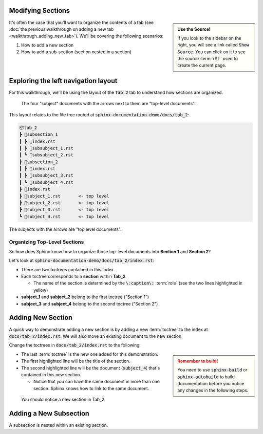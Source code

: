 Modifying Sections
===================

.. admonition:: Use the Source!
    :class: sidebar tip

    If you look to the sidebar on the right, you will see a link called :code:`Show Source`.  
    You can click on it to see the source :term:`rST` used to create the current page.

It's often the case that you'll want to organize the contents of a tab (see :doc:`the previous walkthrough on adding a new tab <walkthrough_adding_new_tab>`).
We'll be covering the following scenarios:

1. How to add a new section
2. How to add a sub-section (section nested in a section)

Exploring the left navigation layout
====================================
For this walkthrough, we'll be using the layout of the :code:`Tab_2` tab to understand how sections are organized.

.. figure:: images/layout_left_toplevel.png
    :class: sd-border-2

    The four "subject" documents with the arrows next to them are "top-level documents". 

This layout relates to the file tree rooted at :code:`sphinx-documentation-demo/docs/tab_2`: 

.. code-block::

    📦tab_2
    ┣ 📂subsection_1
    ┃ ┣ 📜index.rst
    ┃ ┣ 📜subsubject_1.rst
    ┃ ┗ 📜subsubject_2.rst
    ┣ 📂subsection_2
    ┃ ┣ 📜index.rst
    ┃ ┣ 📜subsubject_3.rst
    ┃ ┗ 📜subsubject_4.rst
    ┣ 📜index.rst
    ┣ 📜subject_1.rst       <- top level
    ┣ 📜subject_2.rst       <- top level
    ┣ 📜subject_3.rst       <- top level
    ┗ 📜subject_4.rst       <- top level

The subjects with the arrows are "top level documents".

Organizing Top-Level Sections
-----------------------------
So how does Sphinx know how to organize those top-level documents into **Section 1** and **Section 2**?

Let's look at :code:`sphinx-documentation-demo/docs/tab_2/index.rst`:


.. code-block::
    :emphasize-lines: 3,11
    :linenos:

    .. toctree::
        :maxdepth: 1
        :caption: Section 1

        subject_1
        subsection_1/index
        subject_2

    .. toctree::
        :maxdepth: 1
        :caption: Section 2

        subject_3
        subject_4
        subsection_2/index

* There are two toctrees contained in this index.
* Each toctree corresponds to a **section** within **Tab_2**

  * The name of the section is determined by the :code:`\:caption\:` :term:`role` (see the two lines highlighted in yellow)
* **subject_1** and **subject_2** belong to the first toctree ("Section 1")
* **subject_3** and **subject_4** belong to the second toctree ("Section 2")


Adding New Section
==================
A quick way to demonstrate adding a new section is by adding a new :term:`toctree` to the index at :code:`docs/tab_2/index.rst`.
We will also move an existing document to the new section. 

Change the toctrees in :code:`docs/tab_2/index.rst` to the following:

.. code-block::
    :emphasize-lines: 19,21
    :linenos:

    .. toctree::
        :maxdepth: 1
        :caption: Section 1

        subject_1
        subsection_1/index
        subject_2

    .. toctree::
        :maxdepth: 1
        :caption: Section 2

        subject_3
        subject_4
        subsection_2/index

    .. toctree::
        :maxdepth: 1
        :caption: My New Section

        subject_4


.. admonition:: Remember to build!
    :class: sidebar warning

    You need to use :code:`sphinx-build` or :code:`sphinx-autobuild` to build documentation before you notice any changes in the following steps.

* The last :term:`toctree` is the new one added for this demonstration.
* The first highlighted line will be the title of the section.
* The second highlighted line will be the document (:code:`subject_4`) that's contained in this new section.

  * Notice that you can have the same document in more than one section. Sphinx knows how to link to the same document.


.. figure:: images/guide_add_new_section.png
    :class: sd-border-2

    You should notice a new section in Tab_2.

Adding a New Subsection
=======================
A subsection is nested within an existing section. 
